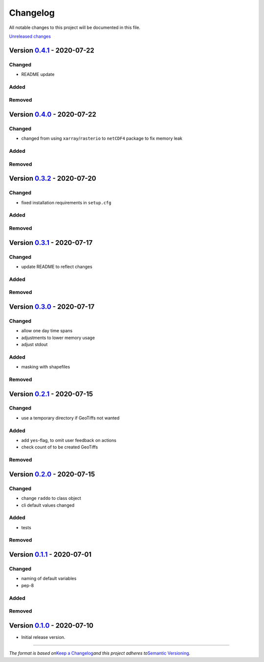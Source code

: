 Changelog
=========

All notable changes to this project will be documented in this file.

`Unreleased changes <https://gitlab.lrz.de/tramsauer/raddo/-/compare/0.4.1...dev>`__

Version `0.4.1 <https://gitlab.lrz.de/tramsauer/raddo/-/compare/0.4.0...0.4.1>`__ - 2020-07-22
----------------------------------------------------------------------------------------------
Changed
^^^^^^^

-  README update

Added
^^^^^

Removed
^^^^^^^


Version `0.4.0 <https://gitlab.lrz.de/tramsauer/raddo/-/compare/0.3.2...0.4.0>`__ - 2020-07-22
----------------------------------------------------------------------------------------------

Changed
^^^^^^^

-  changed from using ``xarray``/``rasterio`` to ``netCDF4`` package to
   fix memory leak

Added
^^^^^

Removed
^^^^^^^


Version `0.3.2 <https://gitlab.lrz.de/tramsauer/raddo/-/compare/0.3.1...0.3.2>`__ - 2020-07-20
----------------------------------------------------------------------------------------------

Changed
^^^^^^^

-  fixed installation requirements in ``setup.cfg``

Added
^^^^^

Removed
^^^^^^^


Version `0.3.1 <https://gitlab.lrz.de/tramsauer/raddo/-/compare/0.3.0...0.3.1>`__ - 2020-07-17
----------------------------------------------------------------------------------------------

Changed
^^^^^^^

-  update README to reflect changes

Added
^^^^^
Removed
^^^^^^^

Version `0.3.0 <https://gitlab.lrz.de/tramsauer/raddo/-/compare/0.2.1...0.3.0>`__ - 2020-07-17
----------------------------------------------------------------------------------------------

Changed
^^^^^^^

-  allow one day time spans
-  adjustments to lower memory usage
-  adjust stdout

Added
^^^^^

-  masking with shapefiles

Removed
^^^^^^^


Version `0.2.1 <https://gitlab.lrz.de/tramsauer/raddo/-/compare/0.2.0...0.2.1>`__ - 2020-07-15
----------------------------------------------------------------------------------------------

Changed
^^^^^^^

-  use a temporary directory if GeoTiffs not wanted

Added
^^^^^

-  add ``yes``-flag, to omit user feedback on actions
-  check count of to be created GeoTiffs

Removed
^^^^^^^


Version `0.2.0 <https://gitlab.lrz.de/tramsauer/raddo/-/compare/0.1.1...0.2.0>`__ - 2020-07-15
----------------------------------------------------------------------------------------------

Changed
^^^^^^^

-  change ``raddo`` to class object
-  cli default values changed

Added
^^^^^

-  tests

Removed
^^^^^^^


Version `0.1.1 <https://gitlab.lrz.de/tramsauer/raddo/-/compare/0.1.0...0.1.1>`__ - 2020-07-01
----------------------------------------------------------------------------------------------

Changed
^^^^^^^

-  naming of default variables
-  pep-8

Added
^^^^^

Removed
^^^^^^^


Version `0.1.0 <https://gitlab.lrz.de/tramsauer/raddo/-/compare/ef2fa4...0.1.0>`__ - 2020-07-10
-----------------------------------------------------------------------------------------------

-  Initial release version.



--------------

*The format is based on*\ `Keep a Changelog <http://keepachangelog.com/en/1.0.0/>`__\ *and this project adheres to*\ `Semantic Versioning <http://semver.org/spec/v2.0.0.html>`__\ *.*
